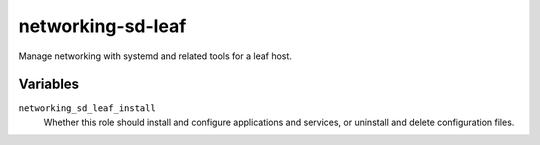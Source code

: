 networking-sd-leaf
==================

Manage networking with systemd and related tools for a leaf host.

Variables
---------

``networking_sd_leaf_install``
    Whether this role should install and configure applications and services, or uninstall and
    delete configuration files.
